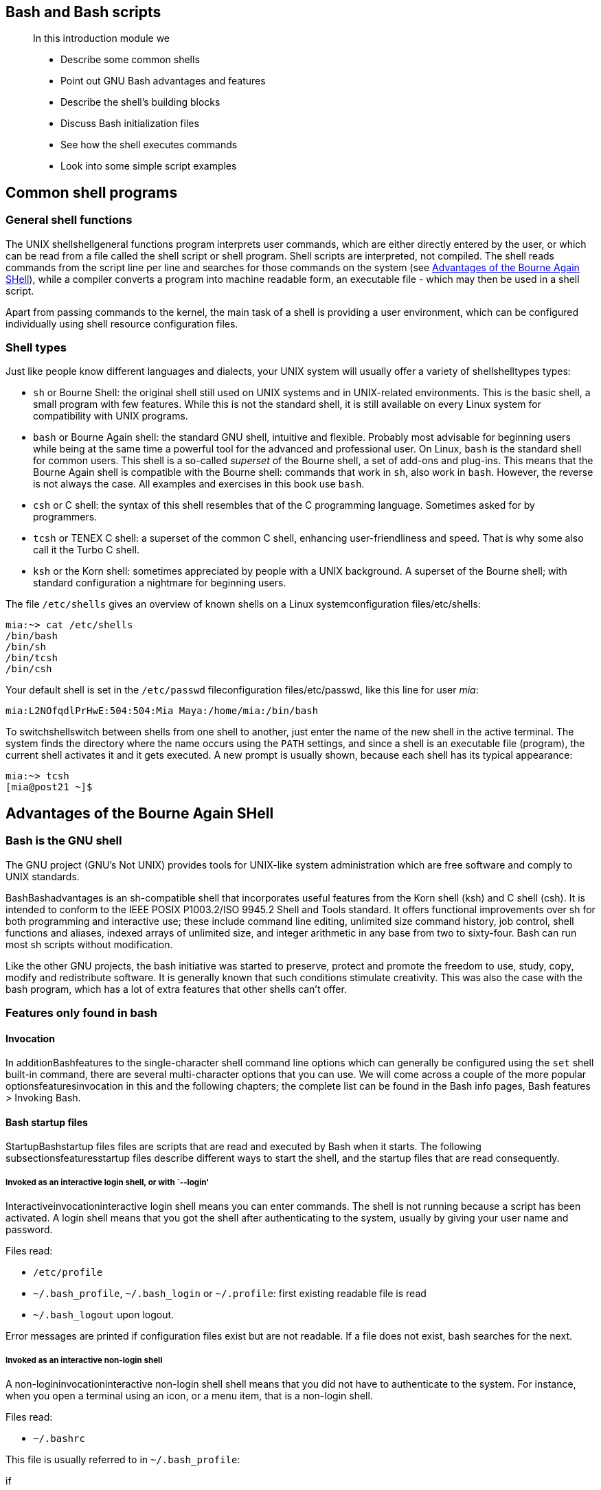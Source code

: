 [[chap_01]]
Bash and Bash scripts
---------------------

____________________________________________
In this introduction module we

* Describe some common shells
* Point out GNU Bash advantages and features
* Describe the shell's building blocks
* Discuss Bash initialization files
* See how the shell executes commands
* Look into some simple script examples
____________________________________________

[[sect_01_01]]
Common shell programs
---------------------

[[sect_01_01_01]]
General shell functions
~~~~~~~~~~~~~~~~~~~~~~~

The UNIX shellshellgeneral functions program interprets user commands,
which are either directly entered by the user, or which can be read from
a file called the shell script or shell program. Shell scripts are
interpreted, not compiled. The shell reads commands from the script line
per line and searches for those commands on the system (see
link:#sect_01_02[Advantages of the Bourne Again SHell]), while a
compiler converts a program into machine readable form, an executable
file - which may then be used in a shell script.

Apart from passing commands to the kernel, the main task of a shell is
providing a user environment, which can be configured individually using
shell resource configuration files.

[[sect_01_01_02]]
Shell types
~~~~~~~~~~~

Just like people know different languages and dialects, your UNIX system
will usually offer a variety of shellshelltypes types:

* `sh` or Bourne Shell: the original shell still used on UNIX systems
and in UNIX-related environments. This is the basic shell, a small
program with few features. While this is not the standard shell, it is
still available on every Linux system for compatibility with UNIX
programs.
* `bash` or Bourne Again shell: the standard GNU shell, intuitive and
flexible. Probably most advisable for beginning users while being at the
same time a powerful tool for the advanced and professional user. On
Linux, `bash` is the standard shell for common users. This shell is a
so-called _superset_ of the Bourne shell, a set of add-ons and plug-ins.
This means that the Bourne Again shell is compatible with the Bourne
shell: commands that work in `sh`, also work in `bash`. However, the
reverse is not always the case. All examples and exercises in this book
use `bash`.
* `csh` or C shell: the syntax of this shell resembles that of the C
programming language. Sometimes asked for by programmers.
* `tcsh` or TENEX C shell: a superset of the common C shell, enhancing
user-friendliness and speed. That is why some also call it the Turbo C
shell.
* `ksh` or the Korn shell: sometimes appreciated by people with a UNIX
background. A superset of the Bourne shell; with standard configuration
a nightmare for beginning users.

The file `/etc/shells` gives an overview of known shells on a Linux
systemconfiguration files/etc/shells:

....
mia:~> cat /etc/shells
/bin/bash
/bin/sh
/bin/tcsh
/bin/csh
....

Your default shell is set in the `/etc/passwd` fileconfiguration
files/etc/passwd, like this line for user _mia_:

....
mia:L2NOfqdlPrHwE:504:504:Mia Maya:/home/mia:/bin/bash
....

To switchshellswitch between shells from one shell to another, just
enter the name of the new shell in the active terminal. The system finds
the directory where the name occurs using the `PATH` settings, and since
a shell is an executable file (program), the current shell activates it
and it gets executed. A new prompt is usually shown, because each shell
has its typical appearance:

....
mia:~> tcsh
[mia@post21 ~]$
....

[[sect_01_02]]
Advantages of the Bourne Again SHell
------------------------------------

[[sect_01_02_01]]
Bash is the GNU shell
~~~~~~~~~~~~~~~~~~~~~

The GNU project (GNU's Not UNIX) provides tools for UNIX-like system
administration which are free software and comply to UNIX standards.

BashBashadvantages is an sh-compatible shell that incorporates useful
features from the Korn shell (ksh) and C shell (csh). It is intended to
conform to the IEEE POSIX P1003.2/ISO 9945.2 Shell and Tools standard.
It offers functional improvements over sh for both programming and
interactive use; these include command line editing, unlimited size
command history, job control, shell functions and aliases, indexed
arrays of unlimited size, and integer arithmetic in any base from two to
sixty-four. Bash can run most sh scripts without modification.

Like the other GNU projects, the bash initiative was started to
preserve, protect and promote the freedom to use, study, copy, modify
and redistribute software. It is generally known that such conditions
stimulate creativity. This was also the case with the bash program,
which has a lot of extra features that other shells can't offer.

[[sect_01_02_02]]
Features only found in bash
~~~~~~~~~~~~~~~~~~~~~~~~~~~

[[sect_01_02_02_01]]
Invocation
^^^^^^^^^^

In additionBashfeatures to the single-character shell command line
options which can generally be configured using the `set` shell built-in
command, there are several multi-character options that you can use. We
will come across a couple of the more popular optionsfeaturesinvocation
in this and the following chapters; the complete list can be found in
the Bash info pages, Bash features > Invoking Bash.

[[sect_01_02_02_02]]
Bash startup files
^^^^^^^^^^^^^^^^^^

StartupBashstartup files files are scripts that are read and executed by
Bash when it starts. The following subsectionsfeaturesstartup files
describe different ways to start the shell, and the startup files that
are read consequently.

[[sect_01_02_02_02_01]]
Invoked as an interactive login shell, or with `--login'
++++++++++++++++++++++++++++++++++++++++++++++++++++++++

Interactiveinvocationinteractive login shell means you can enter
commands. The shell is not running because a script has been activated.
A login shell means that you got the shell after authenticating to the
system, usually by giving your user name and password.

Files read:

* `/etc/profile`
* `~/.bash_profile`, `~/.bash_login` or `~/.profile`: first existing
readable file is read
* `~/.bash_logout` upon logout.

Error messages are printed if configuration files exist but are not
readable. If a file does not exist, bash searches for the next.

[[sect_01_02_02_02_02]]
Invoked as an interactive non-login shell
+++++++++++++++++++++++++++++++++++++++++

A non-logininvocationinteractive non-login shell shell means that you
did not have to authenticate to the system. For instance, when you open
a terminal using an icon, or a menu item, that is a non-login shell.

Files read:

* `~/.bashrc`

This file is usually referred to in `~/.bash_profile`:

if

[ -f

~/.bashrc

]

; then .

~/.bashrc

; fi

See link:#chap_07[???] for more information on the `if` construct.

[[sect_01_02_02_02_03]]
Invoked non-interactively
+++++++++++++++++++++++++

All scripts use non-interactiveinvocationnon-interactive shells. They
are programmed to do certain tasks and cannot be instructed to do other
jobs than those for which they are programmed.

Files read:

* definedvariablesBASH_ENV by `BASH_ENV`

`PATH` is not used to search for this file, so if you want to use it,
best refer to it by giving the full path and file name.

[[sect_01_02_02_02_04]]
Invoked with the sh command
+++++++++++++++++++++++++++

Bashinvocationinvoked as sh tries to behave as the historical Bourne
`sh` program while conforming to the POSIX standard as well.

Files read:

* `/etc/profile`
* `~/.profile`

When invoked interactively, the `ENV` variablevariablesENV can point to
extra startup information.

[[sect_01_02_02_02_05]]
POSIX mode
++++++++++

This optioninvocationPOSIX mode is enabled either using the `set`
built-in:

set

-o posix

or by calling the `bash` program with the `--posix` option. Bash will
then try to behave as compliant as possible to the POSIX standard for
shells. Setting the `POSIXLY_CORRECT` variablevariablesPOSIXLY_CORRECT
does the same.

Files read:

* defined by `ENV` variable.

[[sect_01_02_02_02_06]]
Invoked remotely
++++++++++++++++

Files read when invokedinvocationremote invocation by `rshd`:

* `~/.bashrc`

_________________________________________________________________________________________________________________________________________________________________________________________________________________________________________________________________________________________________________________________________________________________________________________________________________________________________________________________________________
*Warning*

Be aware of the dangers when using tools such as `rlogin`, `telnet`,
`rsh` and `rcp`. They are intrinsically insecure because confidential
data is sent over the network unencrypted. If you need tools for remote
execution, file transfer and so on, use an implementation of Secure
SHell, generally known as SSH, freely available from
http://www.openssh.org. Different client programs are available for
non-UNIX systems as well, see your local software mirror.
_________________________________________________________________________________________________________________________________________________________________________________________________________________________________________________________________________________________________________________________________________________________________________________________________________________________________________________________________________

[[sect_01_02_02_02_07]]
Invoked when UID is not equal to EUID
+++++++++++++++++++++++++++++++++++++

No startupinvocationUID <> EUID files are read in this case.

[[sect_01_02_02_03]]
Interactive shells
^^^^^^^^^^^^^^^^^^

[[sect_01_02_02_03_01]]
What is an interactive shell?
+++++++++++++++++++++++++++++

An interactiveshellinteractive shell generally reads from, and writes
to, a user's terminal: input and output are connected to a terminal.
Bash interactive behaviorfeaturesinteractive shells is started when the
`bash` command is called upon without non-option arguments, except when
the option is a string to read from or when the shell is invoked to read
from standard input, which allows for positional parameters to be set
(see link:#chap_03[???] ).

[[sect_01_02_02_03_02]]
Is this shell interactive?
++++++++++++++++++++++++++

Test by looking at the content of the special parameter `-`, it contains
an 'i' when the shell is interactive:

....
eddy:~> echo $-
himBH
....

In non-interactive shells, the prompt, `PS1`, is unset.

[[sect_01_02_02_03_03]]
Interactive shell behavior
++++++++++++++++++++++++++

Differences in interactiveinteractive shellbehavior mode:

* Bash reads startup files.
* Job control enabled by default.
* Prompts are set, `PS2` is enabled for multi-linevariablesPS2 commands,
it is usually set to ``>''. This is also the prompt you get when the
shell thinks you entered an unfinished command, for instance when you
forget quotes, command structures that cannot be left out, etc.
* Commands are by default read from the command line using `readline`.
* Bash interprets the shell option `ignoreeofoptionsignoreeof` instead
of exiting immediately upon receiving EOF (End Of File).
* Command history and history expansion are enabled by default. History
is saved in the file pointed to byvariablesHISTFILE `HISTFILE` when the
shell exits. By default, `HISTFILE` points to `~/.bash_history`.
* Alias expansion is enabled.
* In the absence of traps, the `SIGTERM` signal is ignored.
* In the absence of traps, `SIGINT` is caught and handled. Thus, typing
Ctrl+C, for example, will not quit your interactive shell.
* Sending `SIGHUP` signals to all jobs on exit is configured with the
`huponexit` option.
* Commands are executed upon read.
* Bash checks for mail periodically.
* Bash can be configured to exit when it encounters unreferenced
variables. In interactive mode this behavior is disabled.
* When shell built-in commands encounter redirection errors, this will
not cause the shell to exit.
* Special built-ins returning errors when used in POSIX mode don't cause
the shell to exit. The built-in commands are listed in
link:#sect_01_03_02[Shell built-in commands].
* Failure of `exec` will not exit the shell.
* Parser syntax errors don't cause the shell to exit.
* Simple spell check for the arguments to the `cd` built-in is enabled
by default.
* Automatic exit after the length of time specified in the `TMOUT`
variable has passed, is enabled.

More information:

* link:#sect_03_02[???]
* link:#sect_03_06[???]
* See link:#chap_12[???] for more about signals.
* link:#sect_03_04[???] discusses the various expansions performed upon
entering a command.

[[sect_01_02_02_04]]
Conditionals
^^^^^^^^^^^^

Conditionalfeaturesconditionals expressions are used by the `[[`
compound command and by the `test` and `[` built-in commands.

Expressions may be unary or binary. Unary expressions are often used to
examine the status of a file. You only need one object, for instance a
file, to do the operation on.

There are string operators and numeric comparison operators as well;
these are binary operators, requiring two objects to do the operation
on. If the `FILE` argument to one of the primaries is in the form
`/dev/fd/N`, then file descriptor N is checked. If the `FILE` argument
to one of the primaries is one of `/dev/stdin`, `/dev/stdout` or
`/dev/stderr`, then file descriptor 0, 1 or 2 respectively is checked.

Conditionals are discussed in detail in link:#chap_07[???].

More information about the file descriptors in link:#sect_08_02_03[???].

[[sect_01_02_02_05]]
Shell arithmetic
^^^^^^^^^^^^^^^^

The shell allows arithmeticfeaturesshell arithmetic expressions to be
evaluated, as one of the shell expansions or by the `let` built-in.

Evaluation is done in fixed-width integers with no check for overflow,
though division by 0 is trapped and flagged as an error. The operators
and their precedence and associativity are the same as in the C
language, see link:#chap_03[???].

[[sect_01_02_02_06]]
Aliases
^^^^^^^

Aliasesfeaturesaliases allow a string to be substituted for a word when
it is used as the first word of a simple command. The shell maintains a
list of aliases that may be set and unset with the `alias` and `unalias`
commands.

Bash always reads at least one complete line of input before executing
any of the commands on that line. Aliases are expanded when a command is
read, not when it is executed. Therefore, an alias definition appearing
on the same line as another command does not take effect until the next
line of input is read. The commands following the alias definition on
that line are not affected by the new alias.

Aliases are expanded when a function definition is read, not when the
function is executed, because a function definition is itself a compound
command. As a consequence, aliases defined in a function are not
available until after that function is executed.

We will discuss aliases in detail in link:#sect_03_05[???].

[[sect_01_02_02_07]]
Arrays
^^^^^^

Bash provides one-dimensional arrayfeaturesarrays variables. Any
variable may be used as an array; the `declare` built-in will explicitly
declare an array. There is no maximum limit on the size of an array, nor
any requirement that members be indexed or assigned contiguously. Arrays
are zero-based. See link:#chap_10[???].

[[sect_01_02_02_08]]
Directory stack
^^^^^^^^^^^^^^^

The directory stackfeaturesdirectory stack is a list of recently-visited
directories. The `pushd` built-inbuilt-inspushd adds directories to the
stack as it changes the current directory, and the `popd`
built-inbuilt-inpopd removes specified directories from the stack and
changes the current directory to the directory removed.

Content can be displayed issuing the `dirs` command or by checking the
content of the `DIRSTACKvariablesDIRSTACK` variable.

More information about the workings of this mechanism can be found in
the Bash info pages.

[[sect_01_02_02_09]]
The prompt
^^^^^^^^^^

Bash makes playing with the promptfeaturesprompt even more fun. See the
section _Controlling the Prompt_ in the Bash info pages.

[[sect_01_02_02_10]]
The restricted shell
^^^^^^^^^^^^^^^^^^^^

When invoked as `rbashfeaturesrestricted shell` or with the
`--restrictedoptionsrestricted` or `-r` option, the following
happensrestricted shellbehavior:

* The `cd` built-in is disabled.
* Setting or unsetting `SHELLvariablesSHELL`, `PATHvariablesPATH`,
`ENVvariablesENV` or `BASH_ENVvariablesBASH_ENV` is not possible.
* Command names can no longer contain slashes.
* Filenames containing a slash are not allowed with the `.` (`source`)
built-inbuilt-inssource command.
* The `hash` built-inbuilt-inshash does not accept slashes with the `-p`
option.
* Import of functionsfunctionsrestricted shell at startup is disabled.
* `SHELLOPTSvariablesSHELLOPTS` is ignored at startup.
* Output redirection using `>`, `>|`, `><`, `>&`, `&>` and `>>` is
disabled.
* The `exec` built-in is disabled.
* The `-f` and `-d` options are disabled for the `enable`
built-inbuilt-insenable.
* A default `PATH` cannot be specified with the `command` built-in.
* Turning off restricted mode is not possible.

When a command that is found to be a shell script is executed, `rbash`
turns off any restrictions in the shell spawned to execute the script.

More information:

* link:#sect_03_02[???]
* link:#sect_03_06[???]
* Info Bash > Basic Shell Features > Redirections
* link:#sect_08_02_03[???]: advanced redirection

[[sect_01_03]]
Executing commands
------------------

[[sect_01_03_01]]
General
~~~~~~~

Bash determines the type of program that is to be
executecommandsexecutiond. Normal programs are system commands that
exist in compiled form on your system. When such a program is executed,
a new process is created because Bash makes an exact copy of itself.
This child process has the same environment as its parent, only the
process ID number is different. This procedure is called _forking_.

After the forking process, the address space of the child process is
overwritten with the new process data. This is done through an _exec_
call to the system.

The _fork-and-exec_ mechanismcommandsfork-and-exec thus switches an old
command with a new, while the environment in which the new program is
executed remains the same, including configuration of input and output
devices, environment variables and priority. This mechanism is used to
create all UNIX processes, so it also applies to the Linux operating
system. Even the first process, `init`, with process ID 1, is forked
during the boot procedure in the so-called _bootstrapping_ procedure.

[[sect_01_03_02]]
Shell built-in commands
~~~~~~~~~~~~~~~~~~~~~~~

Built-in commandscommandsbuilt-in commands are contained within the
shell itself. When the name of a built-in command is used as the first
word of a simple command, the shell executes the command directly,
without creating a new process. Built-in commands are necessary to
implement functionality impossible or inconvenient to obtain with
separate utilities.

Bash supports 3 types of built-in commands:

* Bournebuilt-insBourne Shell built-ins Shell built-ins:
+
`:`, `.`, `break`, `cd`, `continue`, `eval`, `exec`, `exit`, `export`,
`getopts`, `hash`, `pwd`, `readonly`, `return`, `set`, `shift`, `test`,
`[`, `times`, `trap`, `umask` and `unset`.
* Bashbuilt-insBash built-ins built-in commands:
+
`alias`, `bind`, `builtin`, `command`, `declare`, `echo`, `enable`,
`help`, `let`, `local`, `logout`, `printf`, `read`, `shopt`, `type`,
`typeset`, `ulimit` and `unalias`.
* Specialbuilt-insspecial built-ins built-in commands:
+
When Bash is executing in POSIX mode, the special built-ins differ from
other built-in commands in three respects:
1.  Special built-ins are found before shell functions during command
lookup.
2.  If a special built-in returns an error status, a non-interactive
shell exits.
3.  Assignment statements preceding the command stay in effect in the
shell environment after the command completes.
+
The POSIX special built-ins are `:`, `.`, `break`, `continue`, `eval`,
`exec`, `exit`, `export`, `readonly`, `return`, `set`, `shift`, `trap`
and `unset`.

Most of these built-ins will be discussed in the next chapters. For
those commands for which this is not the case, we refer to the Info
pages.

[[sect_01_03_03]]
Executing programs from a script
~~~~~~~~~~~~~~~~~~~~~~~~~~~~~~~~

When the programcommandsscript execution being executed is a shell
script, bash will create a new bash process using a _fork_. This
subshell reads the lines from the shell script one line at a time.
Commands on each line are read, interpreted and executed as if they
would have come directly from the keyboard.

While the subshell processes each line of the script, the parent shell
waits for its child process to finish. When there are no more lines in
the shell script to read, the subshell terminates. The parent shell
awakes and displays a new prompt.

[[sect_01_04]]
Building blocks
---------------

[[sect_01_04_01]]
Shell building blocks
~~~~~~~~~~~~~~~~~~~~~

[[sect_01_04_01_01]]
Shell syntax
^^^^^^^^^^^^

If input is not commented, the shell readsshellsyntax it and divides it
into words and operators, employing quoting rules to define the meaning
of each character of input. Then these words and operators are
translated into commands and other constructs, which return an exit
status available for inspection or processing. The above fork-and-exec
scheme is only applied after the shell has analyzed input in the
followinginputanalysis way:

* The shell reads its input from a file, from a string or from the
user's terminal.
* Input is broken up into words and operators, obeying the quoting
rules, see link:#chap_03[???]. These tokens are separated by
_metacharacters_. Alias expansion is performed.
* The shell _parses_ (analyzes and substitutes) the tokens into simple
and compound commands.
* Bash performs various shell expansions, breaking the expanded tokens
into lists of filenames and commands and arguments.
* Redirection is performed if necessary, redirection operators and their
operands are removed from the argument list.
* Commands are executed.
* Optionally the shell waits for the command to complete and collects
its exit status.

[[sect_01_04_01_02]]
Shell commands
^^^^^^^^^^^^^^

A simple shell command such as `touch file1 file2 file3` consists of the
command itself followed by argumentsargumentsto a command, separated by
spaces.

More complex shell commands are composed of simple commands arranged
together in a variety of ways: in a pipeline in which the output of one
command becomes the input of a second, in a loop or conditional
construct, or in some other grouping. A couple of examples:

ls | more

gunzip

file.tar.gz

| tar

xvf

-

[[sect_01_04_01_03]]
Shell functions
^^^^^^^^^^^^^^^

Shell functionsfunctionsexecution are a way to group commands for later
execution using a single name for the group. They are executed just like
a ``regular'' command. When the name of a shell function is used as a
simple command name, the list of commands associated with that function
name is executed.

Shell functions are executed in the current shell context; no new
process is created to interpret them.

Functions are explained in link:#chap_11[???].

[[sect_01_04_01_04]]
Shell parameters
^^^^^^^^^^^^^^^^

A parametershellparameters is an entity that stores values. It can be a
name, a number or a special value. For the shell's purpose, a
variablevariablesdefinition is a parameter that stores a name. A
variable has a value and zero or more attributes. Variables are created
with the `declarebuilt-insdeclare` shell built-in command.

If no value is given, a variable is assigned the null string. Variables
can only be removed with the `unset` built-in.

Assigning variables is discussed in link:#sect_03_02[???], advanced use
of variables in link:#chap_10[???].

[[sect_01_04_01_05]]
Shell expansions
^^^^^^^^^^^^^^^^

Shell expansionshellexpansion is performed after each command line has
been split into tokens. These are the expansions performed:

* Brace expansion
* Tilde expansion
* Parameter and variable expansion
* Command substitution
* Arithmetic expansion
* Word splitting
* Filename expansion

We'll discuss these expansion types in detail in link:#sect_03_04[???].

[[sect_01_04_01_06]]
Redirections
^^^^^^^^^^^^

Before a command is executed, its input and output may be
redirectedshellredirections using a special notation interpreted by the
shell. Redirection may also be used to open and close files for the
current shell execution environment.

[[sect_01_04_01_07]]
Executing commands
^^^^^^^^^^^^^^^^^^

When executing a command, the words that the parser has marked as
variable assignments (preceding the command name) and redirections are
saved for later reference. Words that are not variable assignments or
redirections are expanded; the first remaining word after expansion is
taken to be the name of the command and the rest are
argumentsargumentsdefinition to that command. Then redirections are
performed, then strings assigned to variables are expanded. If no
command name results, variables will affect the current shell
environment.

An important part of the tasks of the shell is to searchcommandssearch
for commands for commands. Bash does this as follows:

* Check whether the command contains slashes. If not, first check with
the function list to see if it contains a command by the name we are
looking for.
* If command is not a function, check for it in the built-in list.
* If command is neither a function nor a built-in, look for it analyzing
the directories listed in `PATHvariablesPATH`. Bash uses a _hash table_
(data storage area in memory) to remember the full path names of
executables so extensive `PATH` searches can be avoided.
* If the search is unsuccessful, bash prints an error message and
returns an exit status of 127.
* If the search was successful or if the command contains slashes, the
shell executes the command in a separate execution environment.
* If execution fails because the file is not executable and not a
directory, it is assumed to be a shell script.
* If the command was not begun asynchronously, the shell waits for the
command to complete and collects its exit status.

[[sect_01_04_01_08]]
Shell scripts
^^^^^^^^^^^^^

When a file containingfeaturesscripts shell commands is used as the
first non-option argument when invoking Bash (without `-c` or `-s`, this
will create a non-interactive shell. This shell first searches for the
script file in the current directory, then looks in `PATH` if the file
cannot be found there.

[[sect_01_05]]
Developing good scripts
-----------------------

[[sect_01_05_01]]
Properties of good scripts
~~~~~~~~~~~~~~~~~~~~~~~~~~

This guide is mainly about the last shell building block, scripts. Some
general considerationsscriptsconsiderations before we continue:

1.  A script should run without errors.
2.  It should perform the task for which it is intended.
3.  Program logic is clearly defined and apparent.
4.  A script does not do unnecessary work.
5.  Scripts should be reusable.

[[sect_01_05_02]]
Structure
~~~~~~~~~

The structurescriptsstructure of a shell script is very flexible. Even
though in Bash a lot of freedom is granted, you must ensure correct
logic, flow control and efficiency so that users executing the script
can do so easily and correctly.

When starting on a new script, ask yourself the following questions:

* Will I be needing any information from the user or from the user's
environment?
* How will I store that information?
* Are there any files that need to be created? Where and with which
permissions and ownerships?
* What commands will I use? When using the script on different systems,
do all these systems have these commands in the required versions?
* Does the user need any notifications? When and why?

[[sect_01_05_03]]
Terminology
~~~~~~~~~~~

The table below gives an overview of programming termsscriptsterminology
that you need to be familiar with:

.Overview of programming terms
[cols=",",options="header",]
|=======================================================================
|Term |What is it?
|Command control |Testing exit status of a command in order to determine
whether a portion of the program should be executed.

|Conditional branch |Logical point in the program when a condition
determines what happens next.

|Logic flow |The overall design of the program. Determines logical
sequence of tasks so that the result is successful and controlled.

|Loop |Part of the program that is performed zero or more times.

|User input |Information provided by an external source while the
program is running, can be stored and recalled when needed.
|=======================================================================

[[sect_01_05_04]]
A word on order and logic
~~~~~~~~~~~~~~~~~~~~~~~~~

In order to speed up the developing process, the logicalscriptslogic
order of a program should be thought over in advance. This is your first
step when developing a script.

A number of methods can be used; one of the most common is working with
lists. Itemizing the list of tasks involved in a program allows you to
describe each process. Individual tasks can be referenced by their item
number.

Using your own spoken language to pin down the tasks to be executed by
your program will help you to create an understandable form of your
program. Later, you can replace the everyday language statements with
shell language words and constructs.

The examplescriptslogic flow example below shows such a logic flow
design. It describes the rotation of log files. This example shows a
possible repetitive loop, controlled by the number of base log files you
want to rotate:

1.  Do you want to rotate logs?
1.  If yes:
1.  Enter directory name containing the logs to be rotated.
2.  Enter base name of the log file.
3.  Enter number of days logs should be kept.
4.  Make settings permanent in user's crontab file.
2.  If no, go to step 3.
2.  Do you want to rotate another set of logs?
1.  If yes: repeat step 1.
2.  If no: go to step 3.
3.  Exit

The user should provide information for the program to do something.
Input from the user must be obtained and stored. The user should be
notified that his crontab will change.

[[sect_01_05_05]]
An examplescriptsexample Bash script: mysystem.sh
~~~~~~~~~~~~~~~~~~~~~~~~~~~~~~~~~~~~~~~~~~~~~~~~~

The `mysystem.sh` script below executes some well-known commands
(`date`, `w`, `uname`, `uptime`) to display information about you and
your machine.

....
tom:~> cat -n mysystem.sh
     1  #!/bin/bash
     2  clear
     3  echo "This is information provided by mysystem.sh.  Program starts now."
     4
     5  echo "Hello, $USER"
     6  echo
     7
     8  echo "Today's date is `date`, this is week `date +"%V"`."
     9  echo
    10
    11  echo "These users are currently connected:"
    12  w | cut -d " " -f 1 - | grep -v USER | sort -u
    13  echo
    14
    15  echo "This is `uname -s` running on a `uname -m` processor."
    16  echo
    17
    18  echo "This is the uptime information:"
    19  uptime
    20  echo
    21
    22  echo "That's all folks!"
....

A script always starts with the same two characters, ``#!''. After that,
the shell that will execute the commands following the first line is
defined. This script starts with clearing the screen on line 2. Line 3
makes it print a message, informing the user about what is going to
happen. Line 5 greets the user. Lines 6, 9, 13, 16 and 20 are only there
for orderly output display purposes. Line 8 prints the current date and
the number of the week. Line 11 is again an informative message, like
lines 3, 18 and 22. Line 12 formats the output of the `w`; line 15 shows
operating system and CPU information. Line 19 gives the uptime and load
information.

Both `echo` and `printf` are Bash built-in commands. The first always
exits with a 0 status, and simply prints arguments followed by an end of
line character on the standard output, while the latter allows for
definition of a formatting string and gives a non-zero exit status code
upon failure.

This is the same script using the `printf` built-in:

....
tom:~> cat mysystem.sh
#!/bin/bash
clear
printf "This is information provided by mysystem.sh.  Program starts now.\n"

printf "Hello, $USER.\n\n"

printf "Today's date is `date`, this is week `date +"%V"`.\n\n"

printf "These users are currently connected:\n"
w | cut -d " " -f 1 - | grep -v USER | sort -u
printf "\n"

printf "This is `uname -s` running on a `uname -m` processor.\n\n"

printf "This is the uptime information:\n"
uptime
printf "\n"

printf "That's all folks!\n"
....

Creating user friendly scripts by means of inserting messages is treated
in link:#chap_08[???].

____________________________________________________________
*Note*

This implies that the `bash` program is installed in `/bin`.
____________________________________________________________

___________________________________________________________________________________________________________________________________________________________________________________________________________________________
*Warning*

If you execute a script from cron, supply full path names and redirect
output and errors. Since the shell runs in non-interactive mode, any
errors will cause the script to exit prematurely if you don't think
about this.
___________________________________________________________________________________________________________________________________________________________________________________________________________________________

The following chapters will discuss the details of the above scripts.

[[sect_01_05_06]]
Example init script
~~~~~~~~~~~~~~~~~~~

An init scriptscriptsinit scripts starts system services on UNIX and
Linux machines. The system log daemon, the power management daemon, the
name and mail daemons are common examples. These scripts, also known as
startup scripts, are stored in a specific location on your system, such
as `/etc/rc.d/init.d` or `/etc/init.d`. Init, the initial process, reads
its configuration files and decides which services to start or stop in
each run level. A run level is a configuration of processes; each system
has a single user run level, for instance, for performing administrative
tasks, for which the system has to be in an unused state as much as
possible, such as recovering a critical file system from a backup.
Reboot and shutdown run levels are usually also configured.

The tasks to be executed upon starting a service or stopping it are
listed in the startup scripts. It is one of the system administrator's
tasks to configure `init`, so that services are started and stopped at
the correct moment. When confronted with this task, you need a good
understanding of the startup and shutdown procedures on your system. We
therefore advise that you read the man pages for `init` and `inittab`
before starting on your own initialization scripts.

Here is a very simple example, that will play a sound upon
startingscriptsinit script example and stopping your machine:

....
#!/bin/bash

# This script is for /etc/rc.d/init.d
# Link in rc3.d/S99audio-greeting and rc0.d/K01audio-greeting

case "$1" in
'start')
  cat /usr/share/audio/at_your_service.au > /dev/audio
  ;;
'stop')
  cat /usr/share/audio/oh_no_not_again.au > /dev/audio
  ;;
esac
exit 0
....

The `case` statement often used in this kind of script is described in
link:#sect_07_02_05[???].

[[sect_01_06]]
Summary
-------

Bash is the GNU shell, compatible with the Bourne shell and
incorporating many useful features from other shells. When the shell is
started, it reads its configuration files. The most important are:

* `/etc/profile`
* `~/.bash_profile`
* `~/.bashrc`

Bash behaves different when in interactive mode and also has a POSIX
compliant and a restricted mode.

Shell commands can be split up in three groups: the shell functions,
shell built-ins and existing commands in a directory on your system.
Bash supports additional built-ins not found in the plain Bourne shell.

Shell scripts consist of these commands arranged as shell syntax
dictates. Scripts are read and executed line per line and should have a
logical structure.

[[sect_01_07]]
Exercises
---------

These are some exercises to warm you up for the next chapter:

1.  Where is the `bash` program located on your system?
2.  Use the `--version` option to find out which version you are
running.
3.  Which shell configuration files are read when you login to your
system using the graphical user interface and then opening a terminal
window?
4.  Are the following shells interactive shells? Are they login shells?
* A shell opened by clicking on the background of your graphical
desktop, selecting ``Terminal'' or such from a menu.
* A shell that you get after issuing the command `ssh localhost`.
* A shell that you get when logging in to the console in text mode.
* A shell obtained by the command `xterm &`.
* A shell opened by the `mysystem.sh` script.
* A shell that you get on a remote host, for which you didn't have to
give the login and/or password because you use SSH and maybe SSH keys.
5.  Can you explain why `bash` does not exit when you type Ctrl+C on the
command line?
6.  Display directory stack content.
7.  If it is not yet the case, set your prompt so that it displays your
location in the file system hierarchy, for instance add this line to
`~/.bashrc`:
+
export
+
PS1
+
="
+
\u@\h \w>
+
"
8.  Display hashed commands for your current shell session.
9.  How many processes are currently running on your system? Use `ps`
and `wc`, the first line of output of `ps` is not a process!
10. How to display the system hostname? Only the name, nothing more!
